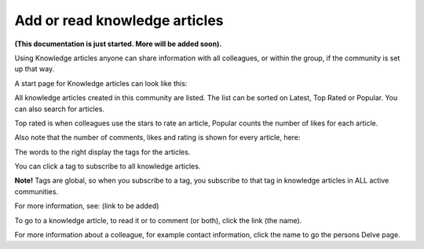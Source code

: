 Add or read knowledge articles 
================================

**(This documentation is just started. More will be added soon).**

Using Knowledge articles anyone can share information with all colleagues, or within the group, if the community is set up that way. 

A start page for Knowledge articles can look like this:

.. image:: knowledge-start.png

All knowledge articles created in this community are listed. The list can be sorted on Latest, Top Rated or Popular. You can also search for articles.

.. image:: knowledge-sorting.png

Top rated is when colleagues use the stars to rate an article, Popular counts the number of likes for each article.

Also note that the number of comments, likes and rating is shown for every article, here:

.. image:: knowledge-start-notes.png

The words to the right display the tags for the articles. 

.. image:: knowledge-start-tags.png

You can click a tag to subscribe to all knowledge articles.

**Note!** Tags are global, so when you subscribe to a tag, you subscribe to that tag in knowledge articles in ALL active communities.

For more information, see: (link to be added)

To go to a knowledge article, to read it or to comment (or both), click the link (the name).

For more information about a colleague, for example contact information, click the name to go the persons Delve page.











